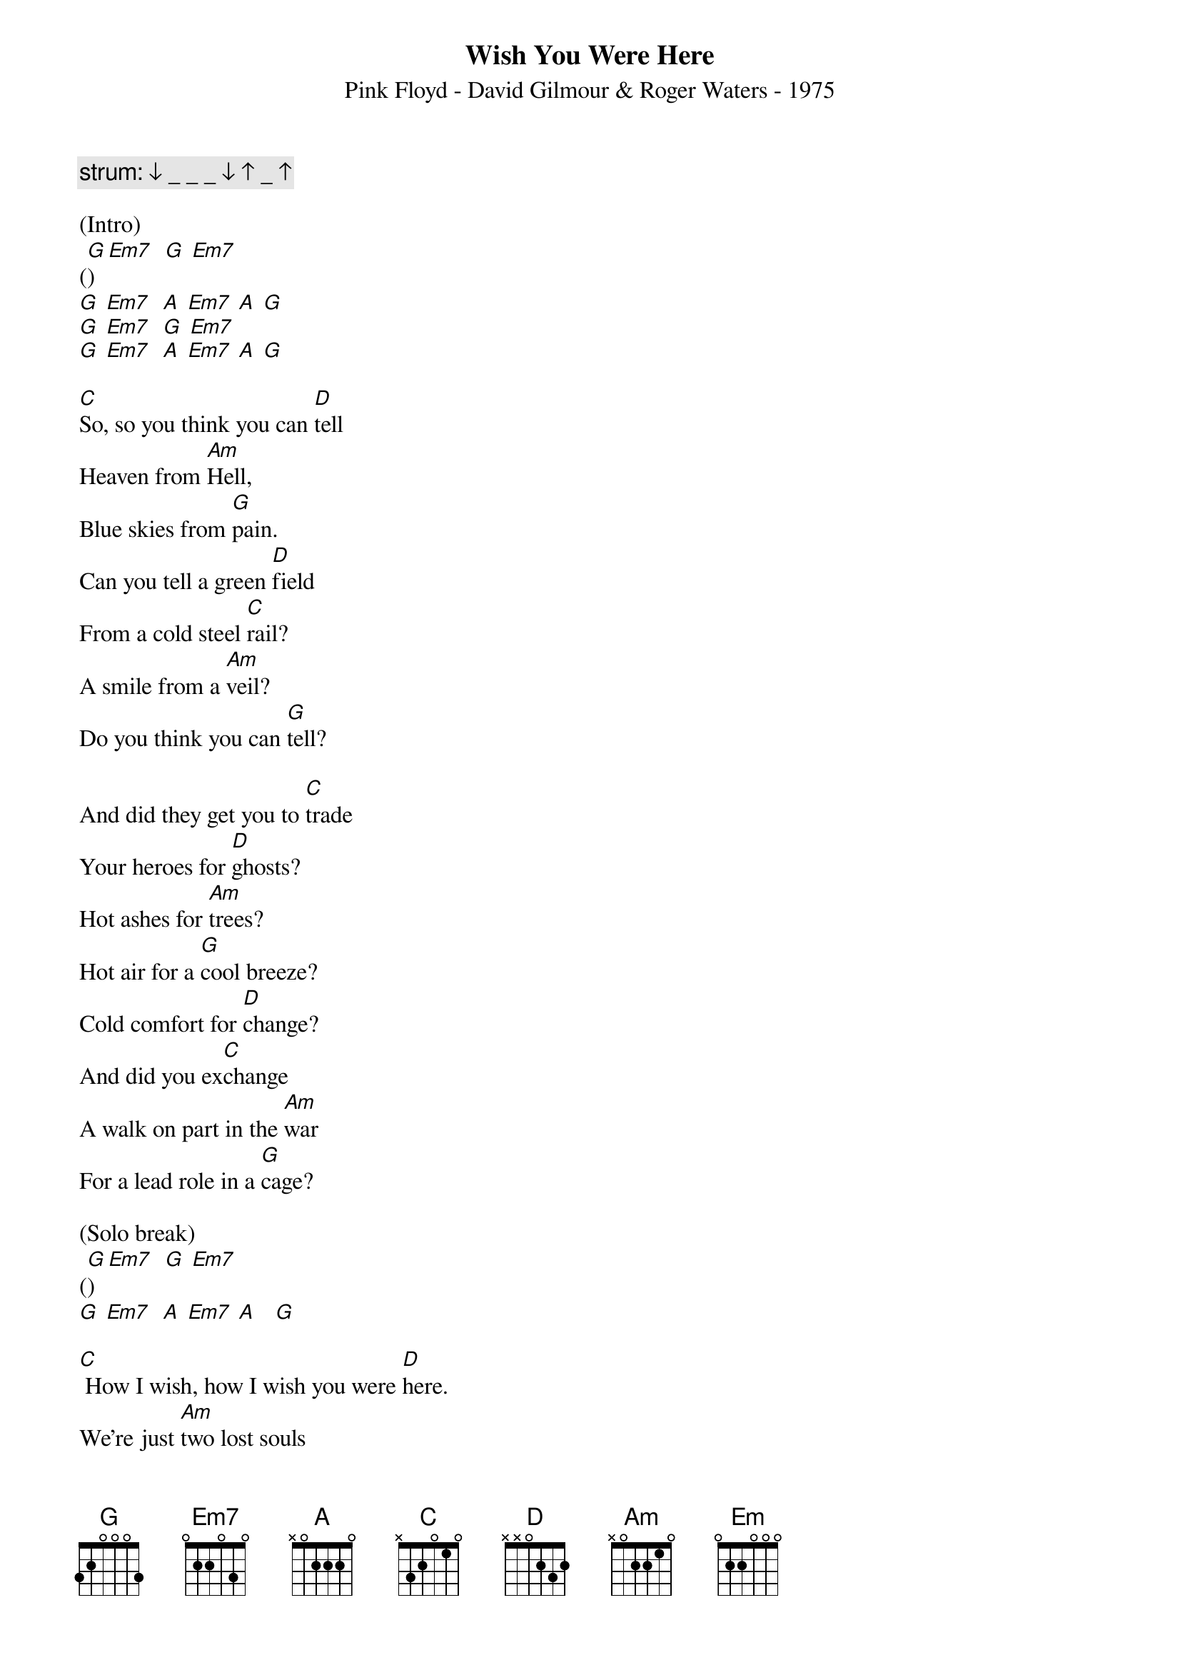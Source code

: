 {title:Wish You Were Here}
{subtitle:Pink Floyd - David Gilmour & Roger Waters - 1975}
{key:G}

{c: strum: ↓ _ _ _ ↓ ↑ _ ↑}

(Intro)
([G]) [Em7]  [G] [Em7]
[G] [Em7]  [A] [Em7] [A] [G]
[G] [Em7]  [G] [Em7]
[G] [Em7]  [A] [Em7] [A] [G]

[C]So, so you think you can [D]tell
Heaven from [Am]Hell,
Blue skies from [G]pain.
Can you tell a green [D]field
From a cold steel [C]rail?
A smile from a [Am]veil?
Do you think you can [G]tell?

And did they get you to [C]trade
Your heroes for [D]ghosts?
Hot ashes for [Am]trees?
Hot air for a [G]cool breeze?
Cold comfort for [D]change?
And did you ex[C]change
A walk on part in the [Am]war
For a lead role in a [G]cage?

(Solo break)
([G])  [Em7]  [G] [Em7]
[G] [Em7]  [A] [Em7] [A]   [G]

[C] How I wish, how I wish you were [D]here.
We're just [Am]two lost souls

Swimming in a fish bowl,
[G] Year after year,
[D] Running over the same old ground.
[C] What have we found?
The same old [Am]fears.
Wish you were [G]here.

(Outro)
([G])  [Em7]  [G] [Em7]
[G] [Em7]  [A] [Em7] [A] [G]
[G]  [Em7]  [G] [Em7]
[G] [Em7]  [A] [Em7] [A] [G]
[Em] [Hold]

